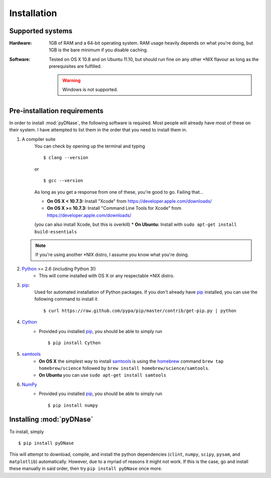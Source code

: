 .. _installation:

Installation
------------

Supported systems
~~~~~~~~~~~~~~~~~

:Hardware:

    1GB of RAM and a 64-bit operating system. RAM usage heavily depends on what you're doing, but 1GB is the bare minimum if you disable caching.

:Software:

   Tested on OS X 10.8 and on Ubuntu 11.10, but should run fine on any other *NIX flavour as long as the prerequisites are fulfilled.


   .. warning::
        Windows is not supported.


Pre-installation requirements
~~~~~~~~~~~~~~~~~~~~~~~~~~~~~

In order to install :mod:`pyDNase`, the following software is required. Most people will already have most of these on their system. I have attempted to list them in the order that you need to install them in.

#. A compiler suite
    You can check by opening up the terminal and typing ::

        $ clang --version

    or ::

        $ gcc --version

    As long as you get a response from one of these, you're good to go. Failing that...
    
    * **On OS X < 10.7.3:** Install "Xcode" from https://developer.apple.com/downloads/
    * **On OS X >= 10.7.3:** Install "Command Line Tools for Xcode" from https://developer.apple.com/downloads/
    (you can also install Xcode, but this is overkill)
    * **On Ubuntu:** Install with ``sudo apt-get install build-essentials``
   
   .. note::
        If you're using another *NIX distro, I assume you know what you're doing.

#. Python_ >= 2.6 (including Python 3!)
    * This will come installed with OS X or any respectable \*NIX distro.

#. pip_:
        Used for automated installation of Python packages. If you don't already have pip_ installed, you can use the following command to install it ::

            $ curl https://raw.github.com/pypa/pip/master/contrib/get-pip.py | python

#. Cython_
    * Provided you installed pip_, you should be able to simply run ::

        $ pip install Cython

#. samtools_
    * **On OS X** the simplest way to install samtools_ is using the homebrew_ command ``brew tap homebrew/science`` followed by ``brew install homebrew/science/samtools``.
    * **On Ubuntu** you can use ``sudo apt-get install samtools``
    
#. NumPy_
    * Provided you installed pip_, you should be able to simply run ::

        $ pip install numpy


Installing :mod:`pyDNase`
~~~~~~~~~~~~~~~~~~~~~~~~~

To install, simply ::

    $ pip install pyDNase

This will attempt to download, compile, and install the python dependencies (``clint``, ``numpy``, ``scipy``, ``pysam``, and ``matplotlib``) automatically. However, due to a myriad of reasons it might not work. If this is the case, go and install these manually in said order, then try ``pip install pyDNase`` once more.

.. _python: http://www.python.org/
.. _samtools: http://samtools.sourceforge.net/
.. _homebrew: http://brew.sh/
.. _NumPy: http://www.numpy.org/‎
.. _clint: https://github.com/kennethreitz/clint
.. _pysam: https://code.google.com/p/pysam/
.. _SciPy: http://www.scipy.org/‎
.. _matplotlib: http://www.matplotlib.org
.. _pip: https://pypi.python.org/pypi/pip
.. _Cython: http://cython.org